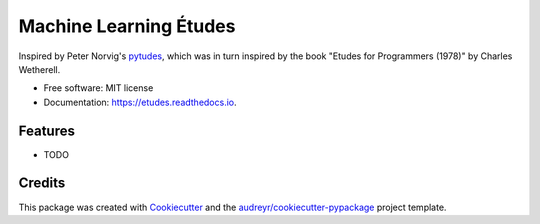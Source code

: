 =======================
Machine Learning Études
=======================


.. image:: https://img.shields.io/pypi/v/etudes.svg
        :target: https://pypi.python.org/pypi/etudes

.. image:: https://img.shields.io/travis/ltiao/etudes.svg
        :target: https://travis-ci.org/ltiao/etudes

.. image:: https://readthedocs.org/projects/etudes/badge/?version=latest
        :target: https://etudes.readthedocs.io/en/latest/?badge=latest
        :alt: Documentation Status


.. image:: https://pyup.io/repos/github/ltiao/etudes/shield.svg
     :target: https://pyup.io/repos/github/ltiao/etudes/
     :alt: Updates

    An étude (a French word meaning study) is an instrumental musical composition, usually short, of considerable difficulty, and designed to provide practice material for perfecting a particular musical skill.

Inspired by Peter Norvig's `pytudes <https://github.com/norvig/pytudes>`_, 
which was in turn inspired by the book "Etudes for Programmers (1978)" by 
Charles Wetherell.

* Free software: MIT license
* Documentation: https://etudes.readthedocs.io.

Features
--------

* TODO

Credits
-------

This package was created with Cookiecutter_ and the `audreyr/cookiecutter-pypackage`_ project template.

.. _Cookiecutter: https://github.com/audreyr/cookiecutter
.. _`audreyr/cookiecutter-pypackage`: https://github.com/audreyr/cookiecutter-pypackage
